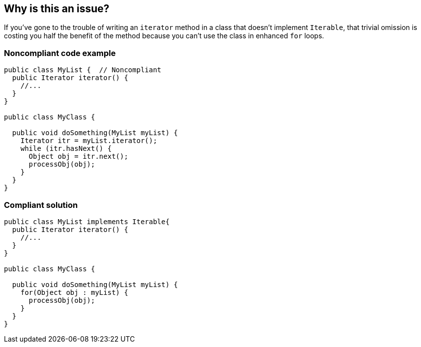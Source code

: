 == Why is this an issue?

If you've gone to the trouble of writing an ``++iterator++`` method in a class that doesn't implement ``++Iterable++``, that trivial omission is costing you half the benefit of the method because you can't use the class in enhanced ``++for++`` loops. 


=== Noncompliant code example

[source,java]
----
public class MyList {  // Noncompliant
  public Iterator iterator() {
    //...
  }
}

public class MyClass {

  public void doSomething(MyList myList) {
    Iterator itr = myList.iterator();
    while (itr.hasNext() {
      Object obj = itr.next(); 
      processObj(obj);
    }
  }
}
----


=== Compliant solution

[source,java]
----
public class MyList implements Iterable{
  public Iterator iterator() {
    //...
  }
}

public class MyClass {

  public void doSomething(MyList myList) {
    for(Object obj : myList) {
      processObj(obj);
    }
  }
}
----



ifdef::env-github,rspecator-view[]

'''
== Implementation Specification
(visible only on this page)

=== Message

Add "implements Iterable" to this class signature.


'''
== Comments And Links
(visible only on this page)

=== on 12 Jun 2015, 13:37:49 Ann Campbell wrote:
CodePro: Implement Iterable

endif::env-github,rspecator-view[]
